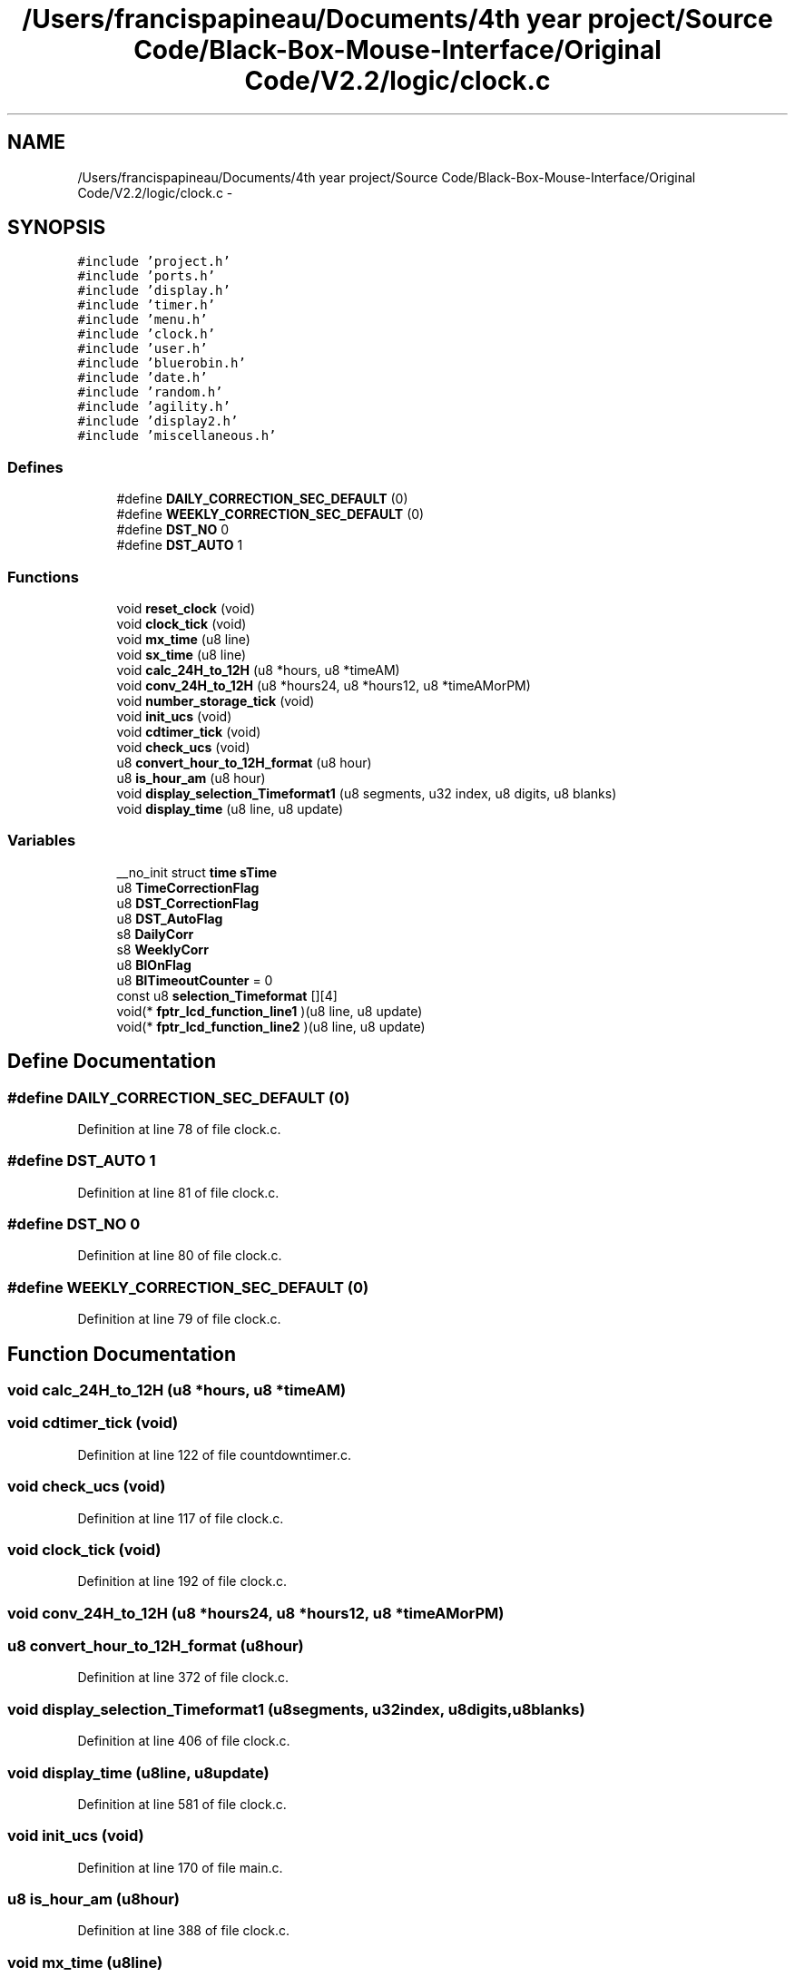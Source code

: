 .TH "/Users/francispapineau/Documents/4th year project/Source Code/Black-Box-Mouse-Interface/Original Code/V2.2/logic/clock.c" 3 "Sat Jun 22 2013" "Version VER 0.0" "Chronos Ti - Original Firmware" \" -*- nroff -*-
.ad l
.nh
.SH NAME
/Users/francispapineau/Documents/4th year project/Source Code/Black-Box-Mouse-Interface/Original Code/V2.2/logic/clock.c \- 
.SH SYNOPSIS
.br
.PP
\fC#include 'project\&.h'\fP
.br
\fC#include 'ports\&.h'\fP
.br
\fC#include 'display\&.h'\fP
.br
\fC#include 'timer\&.h'\fP
.br
\fC#include 'menu\&.h'\fP
.br
\fC#include 'clock\&.h'\fP
.br
\fC#include 'user\&.h'\fP
.br
\fC#include 'bluerobin\&.h'\fP
.br
\fC#include 'date\&.h'\fP
.br
\fC#include 'random\&.h'\fP
.br
\fC#include 'agility\&.h'\fP
.br
\fC#include 'display2\&.h'\fP
.br
\fC#include 'miscellaneous\&.h'\fP
.br

.SS "Defines"

.in +1c
.ti -1c
.RI "#define \fBDAILY_CORRECTION_SEC_DEFAULT\fP   (0)"
.br
.ti -1c
.RI "#define \fBWEEKLY_CORRECTION_SEC_DEFAULT\fP   (0)"
.br
.ti -1c
.RI "#define \fBDST_NO\fP   0"
.br
.ti -1c
.RI "#define \fBDST_AUTO\fP   1"
.br
.in -1c
.SS "Functions"

.in +1c
.ti -1c
.RI "void \fBreset_clock\fP (void)"
.br
.ti -1c
.RI "void \fBclock_tick\fP (void)"
.br
.ti -1c
.RI "void \fBmx_time\fP (u8 line)"
.br
.ti -1c
.RI "void \fBsx_time\fP (u8 line)"
.br
.ti -1c
.RI "void \fBcalc_24H_to_12H\fP (u8 *hours, u8 *timeAM)"
.br
.ti -1c
.RI "void \fBconv_24H_to_12H\fP (u8 *hours24, u8 *hours12, u8 *timeAMorPM)"
.br
.ti -1c
.RI "void \fBnumber_storage_tick\fP (void)"
.br
.ti -1c
.RI "void \fBinit_ucs\fP (void)"
.br
.ti -1c
.RI "void \fBcdtimer_tick\fP (void)"
.br
.ti -1c
.RI "void \fBcheck_ucs\fP (void)"
.br
.ti -1c
.RI "u8 \fBconvert_hour_to_12H_format\fP (u8 hour)"
.br
.ti -1c
.RI "u8 \fBis_hour_am\fP (u8 hour)"
.br
.ti -1c
.RI "void \fBdisplay_selection_Timeformat1\fP (u8 segments, u32 index, u8 digits, u8 blanks)"
.br
.ti -1c
.RI "void \fBdisplay_time\fP (u8 line, u8 update)"
.br
.in -1c
.SS "Variables"

.in +1c
.ti -1c
.RI "__no_init struct \fBtime\fP \fBsTime\fP"
.br
.ti -1c
.RI "u8 \fBTimeCorrectionFlag\fP"
.br
.ti -1c
.RI "u8 \fBDST_CorrectionFlag\fP"
.br
.ti -1c
.RI "u8 \fBDST_AutoFlag\fP"
.br
.ti -1c
.RI "s8 \fBDailyCorr\fP"
.br
.ti -1c
.RI "s8 \fBWeeklyCorr\fP"
.br
.ti -1c
.RI "u8 \fBBlOnFlag\fP"
.br
.ti -1c
.RI "u8 \fBBlTimeoutCounter\fP = 0"
.br
.ti -1c
.RI "const u8 \fBselection_Timeformat\fP [][4]"
.br
.ti -1c
.RI "void(* \fBfptr_lcd_function_line1\fP )(u8 line, u8 update)"
.br
.ti -1c
.RI "void(* \fBfptr_lcd_function_line2\fP )(u8 line, u8 update)"
.br
.in -1c
.SH "Define Documentation"
.PP 
.SS "#define \fBDAILY_CORRECTION_SEC_DEFAULT\fP   (0)"
.PP
Definition at line 78 of file clock\&.c\&.
.SS "#define \fBDST_AUTO\fP   1"
.PP
Definition at line 81 of file clock\&.c\&.
.SS "#define \fBDST_NO\fP   0"
.PP
Definition at line 80 of file clock\&.c\&.
.SS "#define \fBWEEKLY_CORRECTION_SEC_DEFAULT\fP   (0)"
.PP
Definition at line 79 of file clock\&.c\&.
.SH "Function Documentation"
.PP 
.SS "void \fBcalc_24H_to_12H\fP (u8 *hours, u8 *timeAM)"
.SS "void \fBcdtimer_tick\fP (void)"
.PP
Definition at line 122 of file countdowntimer\&.c\&.
.SS "void \fBcheck_ucs\fP (void)"
.PP
Definition at line 117 of file clock\&.c\&.
.SS "void \fBclock_tick\fP (void)"
.PP
Definition at line 192 of file clock\&.c\&.
.SS "void \fBconv_24H_to_12H\fP (u8 *hours24, u8 *hours12, u8 *timeAMorPM)"
.SS "u8 \fBconvert_hour_to_12H_format\fP (u8hour)"
.PP
Definition at line 372 of file clock\&.c\&.
.SS "void \fBdisplay_selection_Timeformat1\fP (u8segments, u32index, u8digits, u8blanks)"
.PP
Definition at line 406 of file clock\&.c\&.
.SS "void \fBdisplay_time\fP (u8line, u8update)"
.PP
Definition at line 581 of file clock\&.c\&.
.SS "void \fBinit_ucs\fP (void)"
.PP
Definition at line 170 of file main\&.c\&.
.SS "u8 \fBis_hour_am\fP (u8hour)"
.PP
Definition at line 388 of file clock\&.c\&.
.SS "void \fBmx_time\fP (u8line)"
.PP
Definition at line 418 of file clock\&.c\&.
.SS "void \fBnumber_storage_tick\fP (void)"
.PP
Definition at line 138 of file miscellaneous\&.c\&.
.SS "void \fBreset_clock\fP (void)"
.PP
Definition at line 158 of file clock\&.c\&.
.SS "void \fBsx_time\fP (u8line)"
.PP
Definition at line 566 of file clock\&.c\&.
.SH "Variable Documentation"
.PP 
.SS "u8 \fBBlOnFlag\fP"
.PP
Definition at line 113 of file main\&.c\&.
.SS "u8 \fBBlTimeoutCounter\fP = 0"
.PP
Definition at line 94 of file clock\&.c\&.
.SS "s8 \fBDailyCorr\fP"
.PP
Definition at line 89 of file clock\&.c\&.
.SS "u8 \fBDST_AutoFlag\fP"
.PP
Definition at line 88 of file clock\&.c\&.
.SS "u8 \fBDST_CorrectionFlag\fP"
.PP
Definition at line 87 of file clock\&.c\&.
.SS "void(* \fBfptr_lcd_function_line1\fP)(u8 line, u8 update)"
.PP
Definition at line 116 of file main\&.c\&.
.SS "void(* \fBfptr_lcd_function_line2\fP)(u8 line, u8 update)"
.PP
Definition at line 117 of file main\&.c\&.
.SS "const u8 \fBselection_Timeformat\fP[][4]"\fBInitial value:\fP
.PP
.nf

{
        '24H', '12H'
}
.fi
.PP
Definition at line 97 of file clock\&.c\&.
.SS "__no_init struct \fBtime\fP \fBsTime\fP"
.PP
Definition at line 85 of file clock\&.c\&.
.SS "u8 \fBTimeCorrectionFlag\fP"
.PP
Definition at line 86 of file clock\&.c\&.
.SS "s8 \fBWeeklyCorr\fP"
.PP
Definition at line 90 of file clock\&.c\&.
.SH "Author"
.PP 
Generated automatically by Doxygen for Chronos Ti - Original Firmware from the source code\&.
